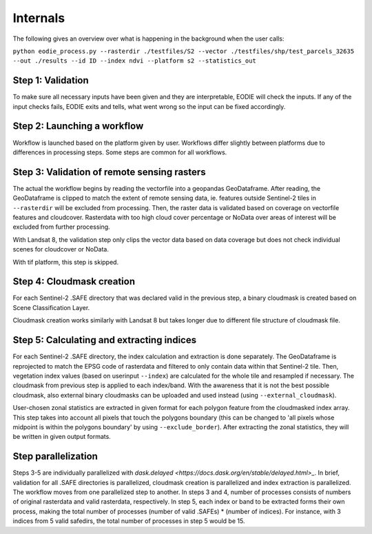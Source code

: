 Internals
==========


The following gives an overview over what is happening in the background when the user calls:

``python eodie_process.py --rasterdir ./testfiles/S2 --vector ./testfiles/shp/test_parcels_32635 --out ./results --id ID --index ndvi --platform s2 --statistics_out``

Step 1: Validation
------------------

To make sure all necessary inputs have been given and they are interpretable, EODIE will check the inputs. If any of the input checks fails, EODIE exits and tells, what went wrong so the input can be fixed accordingly.

Step 2: Launching a workflow
-------------------------------

Workflow is launched based on the platform given by user. Workflows differ slightly between platforms due to differences in processing steps. Some steps are common for all workflows.

Step 3: Validation of remote sensing rasters
---------------------

The actual the workflow begins by reading the vectorfile into a geopandas GeoDataframe. After reading, the GeoDataframe is clipped to match the extent of remote sensing data, ie. features outside Sentinel-2 tiles in ``--rasterdir`` will be excluded from processing.
Then, the raster data is validated based on coverage on vectorfile features and cloudcover. Rasterdata with too high cloud cover percentage or NoData over areas of interest will be excluded from further processing.

With Landsat 8, the validation step only clips the vector data based on data coverage but does not check individual scenes for cloudcover or NoData.

With tif platform, this step is skipped. 

Step 4: Cloudmask creation
-------------------------

For each Sentinel-2 .SAFE directory that was declared valid in the previous step, a binary cloudmask is created based on Scene Classification Layer. 

Cloudmask creation works similarly with Landsat 8 but takes longer due to different file structure of cloudmask file.

Step 5: Calculating and extracting indices
--------------------------

For each Sentinel-2 .SAFE directory, the index calculation and extraction is done separately.
The GeoDataframe is reprojected to match the EPSG code of rasterdata and filtered to only contain data within that Sentinel-2 tile.
Then, vegetation index values (based on userinput ``--index``) are calculated for the whole tile and resampled if necessary. The cloudmask from previous step is applied to each index/band. With the awareness that it is not the best possible cloudmask, also external binary cloudmasks can be uploaded and used 
instead (using ``--external_cloudmask``).

User-chosen zonal statistics are extracted in given format for each polygon feature from the cloudmasked index array. This step takes into account all pixels that touch the polygons boundary (this can be changed to 'all pixels whose midpoint is within the polygons boundary' by using ``--exclude_border``).
After extracting the zonal statistics, they will be written in given output formats. 

Step parallelization
--------------------
Steps 3-5 are individually parallelized with `dask.delayed <https://docs.dask.org/en/stable/delayed.html>_`. In brief, validation for all .SAFE directories is parallelized, cloudmask creation is parallelized and index extraction is parallelized. The workflow moves from one parallelized step to another.
In steps 3 and 4, number of processes consists of numbers of original rasterdata and valid rasterdata, respectively. In step 5, each index or band to be extracted forms their own process, making the total number of processes (number of valid .SAFEs) * (number of indices). For instance, with 3 indices from 5 valid safedirs, the total number of processes in step 5 would be 15. 
